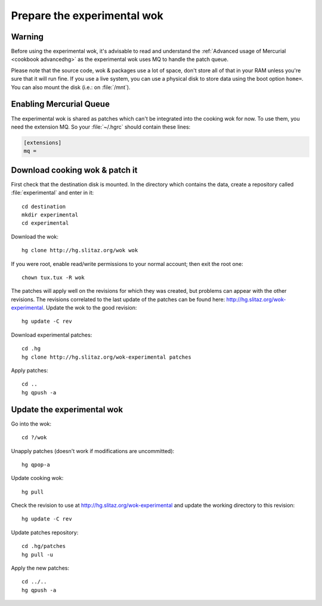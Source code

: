 .. http://doc.slitaz.org/en:devnotes:prepare-experimental
.. en/devnotes/prepare-experimental.txt · Last modified: 2011/02/22 22:19 by linea

.. _prepare experimental:

Prepare the experimental wok
============================

Warning
-------

Before using the experimental wok, it's advisable to read and understand the :ref:`Advanced usage of Mercurial <cookbook advancedhg>` as the experimental wok uses MQ to handle the patch queue.

Please note that the source code, wok & packages use a lot of space, don't store all of that in your RAM unless you're sure that it will run fine.
If you use a live system, you can use a physical disk to store data using the boot option ``home=``.
You can also mount the disk (i.e.: on :file:`/mnt`).


Enabling Mercurial Queue
------------------------

The experimental wok is shared as patches which can't be integrated into the cooking wok for now.
To use them, you need the extension MQ.
So your :file:`~/.hgrc` should contain these lines:

.. code-block:: ini

   [extensions]
   mq =


Download cooking wok & patch it
-------------------------------

First check that the destination disk is mounted.
In the directory which contains the data, create a repository called :file:`experimental` and enter in it::

  cd destination
  mkdir experimental
  cd experimental

Download the wok::

  hg clone http://hg.slitaz.org/wok wok

If you were root, enable read/write permissions to your normal account; then exit the root one::

  chown tux.tux -R wok

The patches will apply well on the revisions for which they was created, but problems can appear with the other revisions.
The revisions correlated to the last update of the patches can be found here: http://hg.slitaz.org/wok-experimental.
Update the wok to the good revision::

  hg update -C rev

Download experimental patches::

  cd .hg
  hg clone http://hg.slitaz.org/wok-experimental patches

Apply patches::

  cd ..
  hg qpush -a


Update the experimental wok
---------------------------

Go into the wok::

  cd ?/wok

Unapply patches (doesn't work if modifications are uncommitted)::

  hg qpop-a

Update cooking wok::

  hg pull

Check the revision to use at http://hg.slitaz.org/wok-experimental and update the working directory to this revision::

  hg update -C rev

Update patches repository::

  cd .hg/patches
  hg pull -u

Apply the new patches::

  cd ../..
  hg qpush -a
